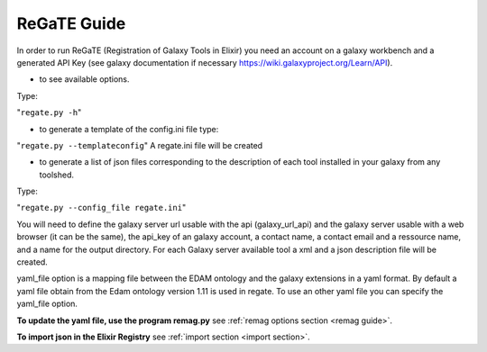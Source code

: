 .. ReGaTE Registration of Galaxy Tools in Elixir
 Authors: Olivia Doppelt-Azeroual, Fabien Mareuil
 ReGate is distributed under the terms of the GNU General Public License (GPLv2). 
 See the COPYING file for details.
 ReGaTE documentation master file, created by sphinx-quickstart

.. _regate guide:


************
ReGaTE Guide
************


In order to run ReGaTE (Registration of Galaxy Tools in Elixir) you need an account on a galaxy workbench and a generated API Key (see galaxy documentation if necessary https://wiki.galaxyproject.org/Learn/API).

* to see available options.

Type:

"``regate.py -h``"

* to generate a template of the config.ini file type:
"``regate.py --templateconfig``"
A regate.ini file will be created


* to generate a list of json files corresponding to the description of each tool installed in your galaxy from any toolshed.

Type:

"``regate.py --config_file regate.ini``"

You will need to define the galaxy server url usable with the api (galaxy_url_api) and the galaxy server usable with a web browser (it can be the same), the api_key of an galaxy account, a contact name, a contact email and a ressource name, and a name for the output directory.
For each Galaxy server available tool a xml and a json description file will be created.


yaml_file option is a mapping file between the EDAM ontology and the galaxy extensions in a yaml format.
By default a yaml file obtain from the Edam ontology version 1.11 is used in regate. To use an other yaml file you can specify the yaml_file option.

**To update the yaml file, use the program remag.py** see :ref:`remag options section <remag guide>`.

**To import json in the Elixir Registry** see :ref:`import section <import section>`.

